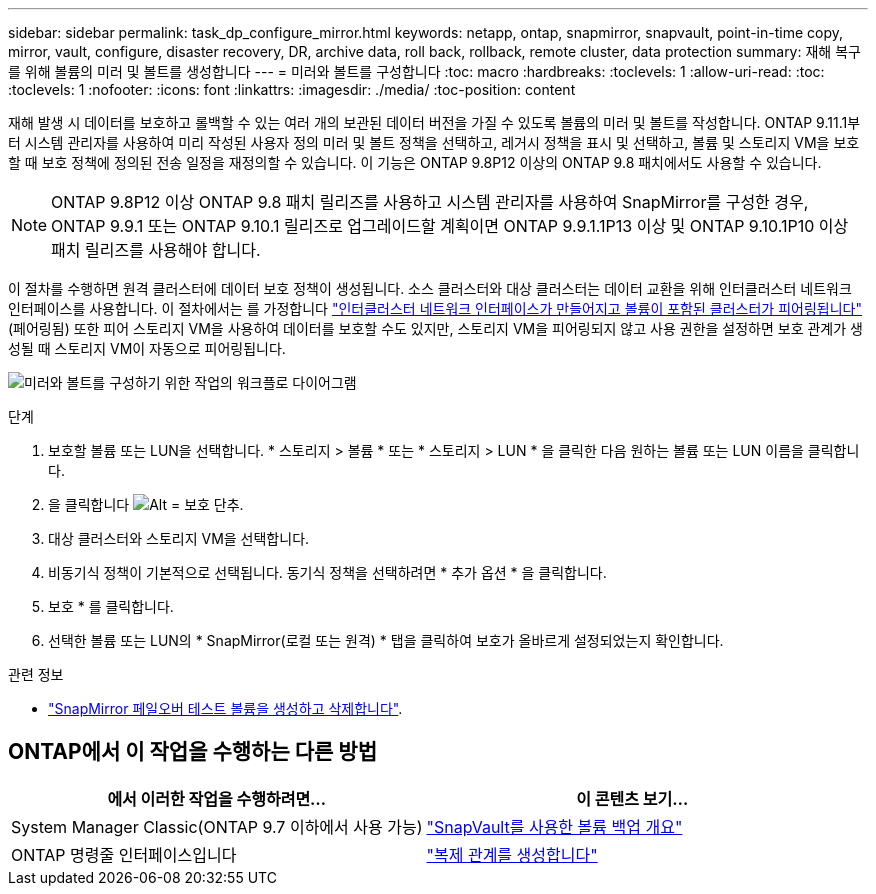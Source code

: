 ---
sidebar: sidebar 
permalink: task_dp_configure_mirror.html 
keywords: netapp, ontap, snapmirror, snapvault, point-in-time copy, mirror, vault, configure, disaster recovery, DR, archive data, roll back, rollback, remote cluster, data protection 
summary: 재해 복구를 위해 볼륨의 미러 및 볼트를 생성합니다 
---
= 미러와 볼트를 구성합니다
:toc: macro
:hardbreaks:
:toclevels: 1
:allow-uri-read: 
:toc: 
:toclevels: 1
:nofooter: 
:icons: font
:linkattrs: 
:imagesdir: ./media/
:toc-position: content


[role="lead"]
재해 발생 시 데이터를 보호하고 롤백할 수 있는 여러 개의 보관된 데이터 버전을 가질 수 있도록 볼륨의 미러 및 볼트를 작성합니다. ONTAP 9.11.1부터 시스템 관리자를 사용하여 미리 작성된 사용자 정의 미러 및 볼트 정책을 선택하고, 레거시 정책을 표시 및 선택하고, 볼륨 및 스토리지 VM을 보호할 때 보호 정책에 정의된 전송 일정을 재정의할 수 있습니다. 이 기능은 ONTAP 9.8P12 이상의 ONTAP 9.8 패치에서도 사용할 수 있습니다.

[NOTE]
====
ONTAP 9.8P12 이상 ONTAP 9.8 패치 릴리즈를 사용하고 시스템 관리자를 사용하여 SnapMirror를 구성한 경우, ONTAP 9.9.1 또는 ONTAP 9.10.1 릴리즈로 업그레이드할 계획이면 ONTAP 9.9.1.1P13 이상 및 ONTAP 9.10.1P10 이상 패치 릴리즈를 사용해야 합니다.

====
이 절차를 수행하면 원격 클러스터에 데이터 보호 정책이 생성됩니다. 소스 클러스터와 대상 클러스터는 데이터 교환을 위해 인터클러스터 네트워크 인터페이스를 사용합니다. 이 절차에서는 를 가정합니다 link:task_dp_prepare_mirror.html["인터클러스터 네트워크 인터페이스가 만들어지고 볼륨이 포함된 클러스터가 피어링됩니다"] (페어링됨) 또한 피어 스토리지 VM을 사용하여 데이터를 보호할 수도 있지만, 스토리지 VM을 피어링되지 않고 사용 권한을 설정하면 보호 관계가 생성될 때 스토리지 VM이 자동으로 피어링됩니다.

image:workflow_configure_mirrors_and_vaults.gif["미러와 볼트를 구성하기 위한 작업의 워크플로 다이어그램"]

.단계
. 보호할 볼륨 또는 LUN을 선택합니다. * 스토리지 > 볼륨 * 또는 * 스토리지 > LUN * 을 클릭한 다음 원하는 볼륨 또는 LUN 이름을 클릭합니다.
. 을 클릭합니다 image:icon_protect.gif["Alt = 보호 단추"].
. 대상 클러스터와 스토리지 VM을 선택합니다.
. 비동기식 정책이 기본적으로 선택됩니다. 동기식 정책을 선택하려면 * 추가 옵션 * 을 클릭합니다.
. 보호 * 를 클릭합니다.
. 선택한 볼륨 또는 LUN의 * SnapMirror(로컬 또는 원격) * 탭을 클릭하여 보호가 올바르게 설정되었는지 확인합니다.


.관련 정보
* link:https://docs.netapp.com/us-en/ontap/data-protection/create-delete-snapmirror-failover-test-task.html["SnapMirror 페일오버 테스트 볼륨을 생성하고 삭제합니다"].




== ONTAP에서 이 작업을 수행하는 다른 방법

[cols="2"]
|===
| 에서 이러한 작업을 수행하려면... | 이 콘텐츠 보기... 


| System Manager Classic(ONTAP 9.7 이하에서 사용 가능) | link:https://docs.netapp.com/us-en/ontap-sm-classic/volume-backup-snapvault/index.html["SnapVault를 사용한 볼륨 백업 개요"^] 


| ONTAP 명령줄 인터페이스입니다 | link:./data-protection/create-replication-relationship-task.html["복제 관계를 생성합니다"^] 
|===